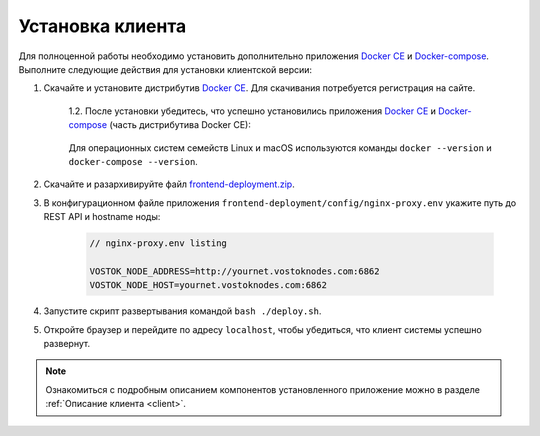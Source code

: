 .. _install-client:

Установка клиента
==============================

Для полноценной работы необходимо установить дополнительно приложения `Docker CE <https://docs.docker.com/install/>`_ и `Docker-compose <https://docs.docker.com/compose/install/>`_. Выполните следующие действия для установки клиентской версии:

1. Скачайте и установите дистрибутив `Docker CE <https://docs.docker.com/install/>`_. Для скачивания потребуется регистрация на сайте.

    | 1.2. После установки убедитесь, что успешно установились приложения `Docker CE <https://docs.docker.com/install/>`_ и `Docker-compose <https://docs.docker.com/compose/install/>`_ (часть дистрибутива Docker CE):

     .. image:: img/docker_check_linux.png

     .. image:: img/docker_check_macos.png
    
    | Для операционных систем семейств Linux и macOS используются команды ``docker --version`` и ``docker-compose --version``.

2. Скачайте и разархивируйте файл `frontend-deployment.zip <https://github.com/vostokplatform/Vostok-Releases/releases>`_.
3. В конфигурационном файле приложения ``frontend-deployment/config/nginx-proxy.env`` укажите путь до REST API и hostname ноды:

    .. code:: js 
        
        // nginx-proxy.env listing 
        
        VOSTOK_NODE_ADDRESS=http://yournet.vostoknodes.com:6862
        VOSTOK_NODE_HOST=yournet.vostoknodes.com:6862

4. Запустите скрипт развертывания командой ``bash ./deploy.sh``.
5. Откройте браузер и перейдите по адресу ``localhost``, чтобы убедиться, что клиент системы успешно развернут.

.. note:: Ознакомиться с подробным описанием компонентов установленного приложение можно в разделе :ref:`Описание клиента <client>`.


..     | 1.1. В ОС Windows при возникновении следующего окна с ошибкой установки включите аппаратную поддержку виртуализации в BIOS:
        .. image:: img/virt_error.png
        :height: 150